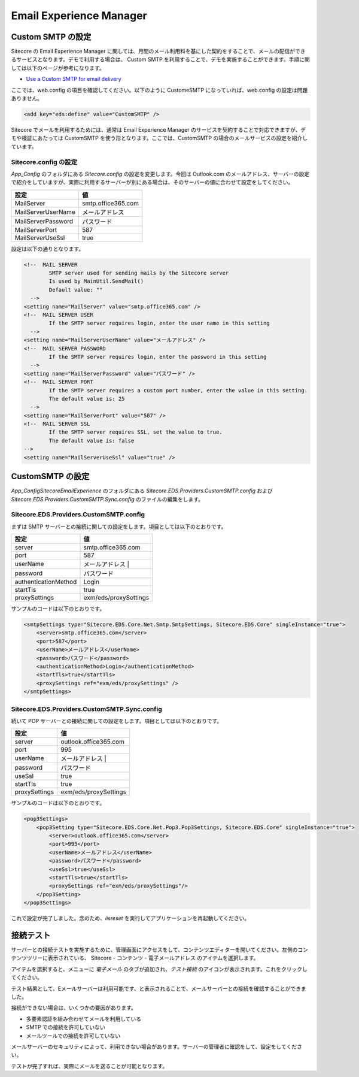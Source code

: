 ################################
Email Experience Manager 
################################

.. todo:: 本文書は Sitecore 9.3 リリース後に更新予定です。


*********************
Custom SMTP の設定
*********************

Sitecore の Email Experience Manager に関しては、月間のメール利用料を基にした契約をすることで、メールの配信ができるサービスとなります。デモで利用する場合は、 Custom SMTP を利用することで、デモを実施することができます。手順に関しては以下のページが参考になります。

* `Use a Custom SMTP for email delivery <https://doc.sitecore.com/developers/exm/92/email-experience-manager/en/use-a-custom-smtp-for-email-delivery.html>`_

ここでは、web.config の項目を確認してください。以下のように CustomeSMTP になっていれば、web.config の設定は問題ありません。

.. code-block:: xml

    <add key="eds:define" value="CustomSMTP" />

Sitecore でメールを利用するためには、通常は Email Experience Manager のサービスを契約することで対応できますが、デモや検証にあたっては CustomSMTP を使う形となります。ここでは、CustomSMTP の場合のメールサービスの設定を紹介しています。

Sitecore.config の設定
========================

`App_Config` のフォルダにある `Sitecore.config` の設定を変更します。今回は Outlook.com のメールアドレス、サーバーの設定で紹介をしていますが、実際に利用するサーバーが別にある場合は、そのサーバーの値に合わせて設定をしてください。

================== ==========================
設定               値 
================== ==========================
MailServer         smtp.office365.com 
MailServerUserName メールアドレス 
MailServerPassword パスワード 
MailServerPort     587 
MailServerUseSsl   true 
================== ==========================

設定は以下の通りとなります。

.. code-block:: xml

    <!--  MAIL SERVER
            SMTP server used for sending mails by the Sitecore server
            Is used by MainUtil.SendMail()
            Default value: ""
      -->
    <setting name="MailServer" value="smtp.office365.com" />
    <!--  MAIL SERVER USER
            If the SMTP server requires login, enter the user name in this setting
      -->
    <setting name="MailServerUserName" value="メールアドレス" />
    <!--  MAIL SERVER PASSWORD
            If the SMTP server requires login, enter the password in this setting
      -->
    <setting name="MailServerPassword" value="パスワード" />
    <!--  MAIL SERVER PORT
            If the SMTP server requires a custom port number, enter the value in this setting.
            The default value is: 25
      -->
    <setting name="MailServerPort" value="587" />
    <!--  MAIL SERVER SSL
            If the SMTP server requires SSL, set the value to true.
            The default value is: false
    -->
    <setting name="MailServerUseSsl" value="true" />


******************
CustomSMTP の設定
******************

`App_Config\Sitecore\EmailExperience` のフォルダにある `Sitecore.EDS.Providers.CustomSMTP.config` および `Sitecore.EDS.Providers.CustomSMTP.Sync.config` のファイルの編集をします。

Sitecore.EDS.Providers.CustomSMTP.config
============================================

まずは SMTP サーバーとの接続に関しての設定をします。項目としては以下のとおりです。

==================== =======================
設定                 値 
==================== =======================
server               smtp.office365.com 
port                 587 
userName             メールアドレス |
password             パスワード 
authenticationMethod Login 
startTls             true 
proxySettings        exm/eds/proxySettings 
==================== =======================

サンプルのコードは以下のとおりです。

.. code-block::

    <smtpSettings type="Sitecore.EDS.Core.Net.Smtp.SmtpSettings, Sitecore.EDS.Core" singleInstance="true">
        <server>smtp.office365.com</server>
        <port>587</port>
        <userName>メールアドレス</userName>
        <password>パスワード</password>
        <authenticationMethod>Login</authenticationMethod>
        <startTls>true</startTls>
        <proxySettings ref="exm/eds/proxySettings" />
    </smtpSettings>



Sitecore.EDS.Providers.CustomSMTP.Sync.config
==============================================

続いて POP サーバーとの接続に関しての設定をします。項目としては以下のとおりです。

==================== =======================
設定                 値 
==================== =======================
server               outlook.office365.com 
port                 995 
userName             メールアドレス |
password             パスワード 
useSsl               true 
startTls             true 
proxySettings        exm/eds/proxySettings 
==================== =======================

サンプルのコードは以下のとおりです。

.. code-block::

    <pop3Settings>
        <pop3Setting type="Sitecore.EDS.Core.Net.Pop3.Pop3Settings, Sitecore.EDS.Core" singleInstance="true">
            <server>outlook.office365.com</server>
            <port>995</port>
            <userName>メールアドレス</userName>
            <password>パスワード</password>
            <useSsl>true</useSsl>
            <startTls>true</startTls>
            <proxySettings ref="exm/eds/proxySettings"/>
        </pop3Setting>
    </pop3Settings>


これで設定が完了しました。念のため、`iisreset` を実行してアプリケーションを再起動してください。

*************
接続テスト
*************

サーバーとの接続テストを実施するために、管理画面にアクセスをして、コンテンツエディターを開いてください。左側のコンテンツツリーに表示されている、 Sitecore - コンテンツ - 電子メールアドレス のアイテムを選択します。

.. image:: images/exm01.png
   :align: center
   :alt: アイテムの選択

アイテムを選択すると、メニューに `電子メール` のタブが追加され、`テスト接続` のアイコンが表示されます。これをクリックしてください。

.. image:: images/exm02.png
   :align: center
   :alt: テスト接続

テスト結果として、Eメールサーバーは利用可能です、と表示されることで、メールサーバーとの接続を確認することができました。

.. image:: images/exm03.png
   :align: center
   :width: 400px
   :alt: テスト結果

接続ができない場合は、いくつかの要因があります。

* 多要素認証を組み合わせてメールを利用している
* SMTP での接続を許可していない
* メールツールでの接続を許可していない

メールサーバーのセキュリティによって、利用できない場合があります。サーバーの管理者に確認をして、設定をしてください。

テストが完了すれば、実際にメールを送ることが可能となります。
